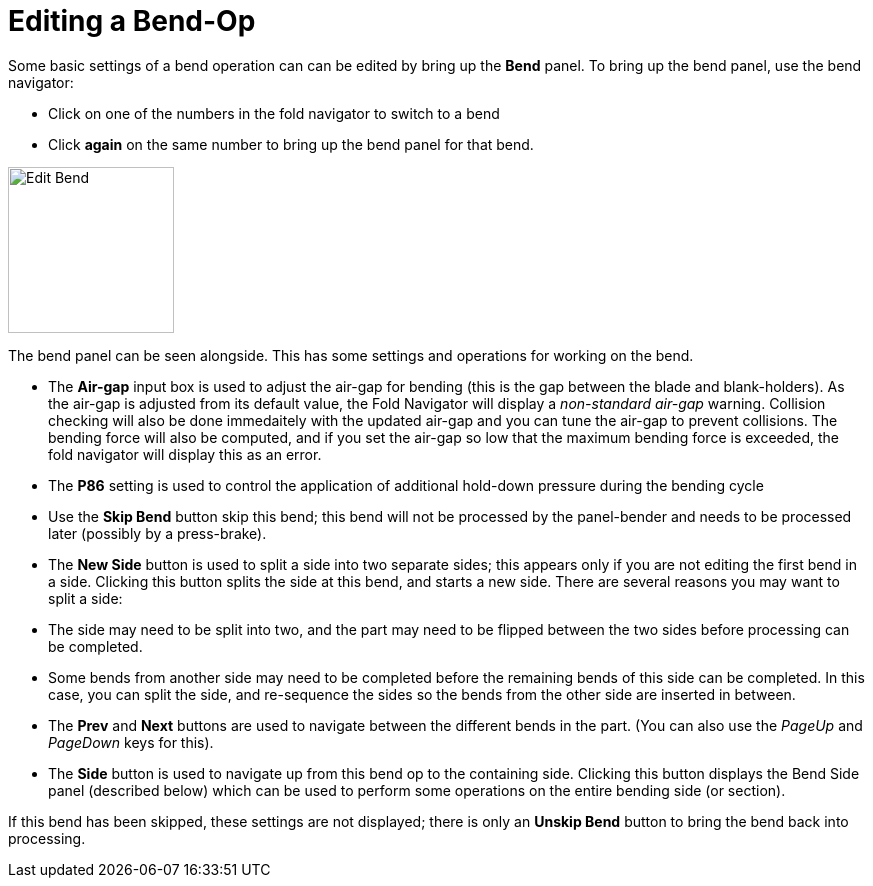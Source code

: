# Editing a Bend-Op
:imagesdir: img

Some basic settings of a bend operation can can be edited by bring up the *Bend*
panel. To bring up the bend panel, use the bend navigator:

* Click on one of the numbers in the fold navigator to switch to a bend
* Click *again* on the same number to bring up the bend panel for that bend.

image::edit-bend.png[Edit Bend,float="right",width=166]

The bend panel can be seen alongside. This has some settings and operations for
working on the bend.

* The *Air-gap* input box is used to adjust the air-gap for bending (this is the
  gap between the blade and blank-holders). As the air-gap is adjusted
  from its default value, the Fold Navigator will display a _non-standard
  air-gap_ warning. Collision checking will also be done immedaitely with
  the updated air-gap and you can tune the air-gap to prevent
  collisions. The bending force will also be computed, and if you set
  the air-gap so low that the maximum bending force is exceeded, the
  fold navigator will display this as an error.
* The *P86* setting is used to control the application of additional hold-down
  pressure during the bending cycle
* Use the *Skip Bend* button skip this bend; this bend will not be processed by
  the panel-bender and needs to be processed later (possibly by a
  press-brake).
* The *New Side* button is used to split a side into two separate sides; this
  appears only if you are not editing the first bend in a side. Clicking
  this button splits the side at this bend, and starts a new side. There
  are several reasons you may want to split a side:
  * The side may need to be split into two, and the part may need to be flipped
    between the two sides before processing can be completed.
  * Some bends from another side may need to be completed before the remaining
    bends of this side can be completed. In this case, you can split
    the side, and re-sequence the sides so the bends from the other
    side are inserted in between.
* The *Prev* and *Next* buttons are used to navigate between the different bends in
  the part. (You can also use the _PageUp_ and _PageDown_ keys for this).
* The *Side* button is used to navigate up from this bend op to the containing
  side. Clicking this button displays the Bend Side panel (described
  below) which can be used to perform some operations on the entire
  bending side (or section).

If this bend has been skipped, these settings are not displayed; there is only
an *Unskip Bend* button to bring the bend back into processing.
